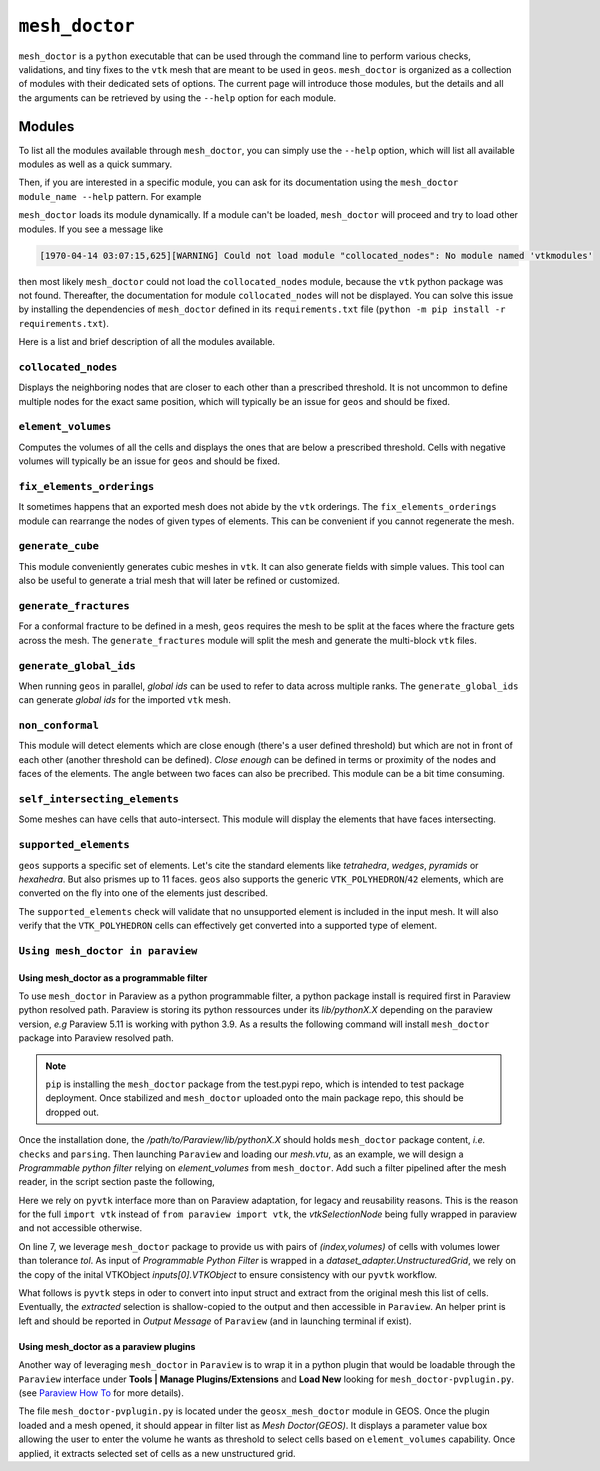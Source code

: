 ``mesh_doctor``
---------------

``mesh_doctor`` is a ``python`` executable that can be used through the command line to perform various checks, validations, and tiny fixes to the ``vtk`` mesh that are meant to be used in ``geos``.
``mesh_doctor`` is organized as a collection of modules with their dedicated sets of options.
The current page will introduce those modules, but the details and all the arguments can be retrieved by using the ``--help`` option for each module.

Modules
^^^^^^^

To list all the modules available through ``mesh_doctor``, you can simply use the ``--help`` option, which will list all available modules as well as a quick summary.

.. command-output:: python mesh_doctor.py --help
   :cwd: ../../../coreComponents/python/modules/geosx_mesh_doctor

Then, if you are interested in a specific module, you can ask for its documentation using the ``mesh_doctor module_name --help`` pattern.
For example

.. command-output:: python mesh_doctor.py collocated_nodes --help
   :cwd: ../../../coreComponents/python/modules/geosx_mesh_doctor

``mesh_doctor`` loads its module dynamically.
If a module can't be loaded, ``mesh_doctor`` will proceed and try to load other modules.
If you see a message like

.. code-block:: bash

    [1970-04-14 03:07:15,625][WARNING] Could not load module "collocated_nodes": No module named 'vtkmodules'

then most likely ``mesh_doctor`` could not load the ``collocated_nodes`` module, because the ``vtk`` python package was not found.
Thereafter, the documentation for module ``collocated_nodes`` will not be displayed.
You can solve this issue by installing the dependencies of ``mesh_doctor`` defined in its ``requirements.txt`` file (``python -m pip install -r requirements.txt``).

Here is a list and brief description of all the modules available.

``collocated_nodes``
""""""""""""""""""""

Displays the neighboring nodes that are closer to each other than a prescribed threshold.
It is not uncommon to define multiple nodes for the exact same position, which will typically be an issue for ``geos`` and should be fixed.

.. command-output:: python mesh_doctor.py collocated_nodes --help
   :cwd: ../../../coreComponents/python/modules/geosx_mesh_doctor

``element_volumes``
"""""""""""""""""""

Computes the volumes of all the cells and displays the ones that are below a prescribed threshold.
Cells with negative volumes will typically be an issue for ``geos`` and should be fixed.

.. command-output:: python mesh_doctor.py element_volumes --help
   :cwd: ../../../coreComponents/python/modules/geosx_mesh_doctor

``fix_elements_orderings``
""""""""""""""""""""""""""

It sometimes happens that an exported mesh does not abide by the ``vtk`` orderings.
The ``fix_elements_orderings`` module can rearrange the nodes of given types of elements.
This can be convenient if you cannot regenerate the mesh.

.. command-output:: python mesh_doctor.py fix_elements_orderings --help
   :cwd: ../../../coreComponents/python/modules/geosx_mesh_doctor

``generate_cube``
"""""""""""""""""

This module conveniently generates cubic meshes in ``vtk``.
It can also generate fields with simple values.
This tool can also be useful to generate a trial mesh that will later be refined or customized.

.. command-output:: python mesh_doctor.py generate_cube --help
   :cwd: ../../../coreComponents/python/modules/geosx_mesh_doctor

``generate_fractures``
""""""""""""""""""""""

For a conformal fracture to be defined in a mesh, ``geos`` requires the mesh to be split at the faces where the fracture gets across the mesh.
The ``generate_fractures`` module will split the mesh and generate the multi-block ``vtk`` files.

.. command-output:: python mesh_doctor.py generate_fractures --help
   :cwd: ../../../coreComponents/python/modules/geosx_mesh_doctor

``generate_global_ids``
"""""""""""""""""""""""

When running ``geos`` in parallel, `global ids` can be used to refer to data across multiple ranks.
The ``generate_global_ids`` can generate `global ids` for the imported ``vtk`` mesh.

.. command-output:: python mesh_doctor.py generate_global_ids --help
   :cwd: ../../../coreComponents/python/modules/geosx_mesh_doctor

``non_conformal``
"""""""""""""""""

This module will detect elements which are close enough (there's a user defined threshold) but which are not in front of each other (another threshold can be defined).
`Close enough` can be defined in terms or proximity of the nodes and faces of the elements.
The angle between two faces can also be precribed.
This module can be a bit time consuming.

.. command-output:: python mesh_doctor.py non_conformal --help
   :cwd: ../../../coreComponents/python/modules/geosx_mesh_doctor

``self_intersecting_elements``
""""""""""""""""""""""""""""""

Some meshes can have cells that auto-intersect.
This module will display the elements that have faces intersecting.

.. command-output:: python mesh_doctor.py self_intersecting_elements --help
   :cwd: ../../../coreComponents/python/modules/geosx_mesh_doctor

``supported_elements``
""""""""""""""""""""""

``geos`` supports a specific set of elements.
Let's cite the standard elements like `tetrahedra`, `wedges`, `pyramids` or `hexahedra`.
But also prismes up to 11 faces.
``geos`` also supports the generic ``VTK_POLYHEDRON``/``42`` elements, which are converted on the fly into one of the elements just described.

The ``supported_elements`` check will validate that no unsupported element is included in the input mesh.
It will also verify that the ``VTK_POLYHEDRON`` cells can effectively get converted into a supported type of element.

.. command-output:: python mesh_doctor.py supported_elements --help
   :cwd: ../../../coreComponents/python/modules/geosx_mesh_doctor

``Using mesh_doctor in paraview``
""""""""""""""""""""""""""""""""""

Using mesh_doctor as a programmable filter
____________________________________________

To use ``mesh_doctor`` in Paraview as a python programmable filter, a python package install is required first in Paraview python resolved
path. Paraview is storing its python ressources under its *lib/pythonX.X* depending on the paraview version, *e.g* Paraview 5.11 is working
with python 3.9. As a results the following command will install ``mesh_doctor`` package into Paraview resolved path.

.. command-output:: python3 -m pip install --index-url https://test.pypi.org/simple/ --no-deps --upgrade --target /path/to/Paraview/lib/python3.9/ mesh_doctor

.. note::
    ``pip`` is installing the ``mesh_doctor`` package from the test.pypi repo, which is intended to test package deployment.
    Once stabilized and ``mesh_doctor`` uploaded onto the main package repo, this should be dropped out.

Once the installation done, the */path/to/Paraview/lib/pythonX.X* should holds ``mesh_doctor`` package content, *i.e.* ``checks`` and ``parsing``.
Then launching ``Paraview`` and loading our *mesh.vtu*, as an example, we will design a *Programmable python filter* relying on *element_volumes* from
``mesh_doctor``. Add such a filter pipelined after the mesh reader, in the script section paste the following,

.. code-block:: python
    :linenos:

    mesh = inputs[0].VTKObject
    tol = 1.2e-6

    from checks import element_volumes
    import vtk

    res = element_volumes.__check(mesh, element_volumes.Options(tol))
    #print(res)
    ids = vtk.vtkIdTypeArray()
    ids.SetNumberOfComponents(1)
    for cell_index, volume in res.element_volumes:
        ids.InsertNextValue(cell_index)

    selectionNode = vtk.vtkSelectionNode()
    selectionNode.SetFieldType(vtk.vtkSelectionNode.CELL)
    selectionNode.SetContentType(vtk.vtkSelectionNode.INDICES)
    selectionNode.SetSelectionList(ids)
    selection = vtk.vtkSelection()
    selection.AddNode(selectionNode)
    extracted = vtk.vtkExtractSelection()
    extracted.SetInputDataObject(0, mesh)
    extracted.SetInputData(1, selection)
    extracted.Update()
    print("There are {} cells under {} m3 vol".format(extracted.GetOutput().GetNumberOfCells(), tol))
    output.ShallowCopy(extracted.GetOutput())

Here we rely on ``pyvtk`` interface more than on Paraview adaptation, for legacy and reusability reasons. This is the reason
for the full ``import vtk`` instead of ``from paraview import vtk``, the `vtkSelectionNode` being fully wrapped in paraview
and not accessible otherwise.

On line 7, we leverage ``mesh_doctor`` package to provide us with pairs of `(index,volumes)` of cells with volumes lower
than tolerance `tol`. As input of *Programmable Python Filter* is wrapped in a `dataset_adapter.UnstructuredGrid`, we rely on
the copy of the inital VTKObject `inputs[0].VTKObject` to ensure consistency with our ``pyvtk`` workflow.

What follows is ``pyvtk`` steps in oder to convert into input struct and extract from the original mesh this list of cells.
Eventually, the `extracted` selection is shallow-copied to the output and then accessible in ``Paraview``. An helper print
is left and should be reported in *Output Message* of ``Paraview`` (and in launching terminal if exist).

Using mesh_doctor as a paraview plugins
____________________________________________

Another way of leveraging ``mesh_doctor`` in ``Paraview`` is to wrap it in a python plugin that would be loadable through the
``Paraview`` interface under **Tools | Manage Plugins/Extensions** and **Load New** looking for ``mesh_doctor-pvplugin.py``.
(see `Paraview How To <https://www.paraview.org/Wiki/ParaView/Plugin_HowTo#Using_Plugins>`_  for more details).

The file ``mesh_doctor-pvplugin.py`` is located under the ``geosx_mesh_doctor`` module in GEOS. Once the plugin loaded and a mesh opened,
it should appear in filter list as *Mesh Doctor(GEOS)*. It displays a parameter value box allowing the user to enter the volume he wants as
threshold to select cells based on ``element_volumes`` capability. Once applied, it extracts selected set of cells as a new unstructured grid.
